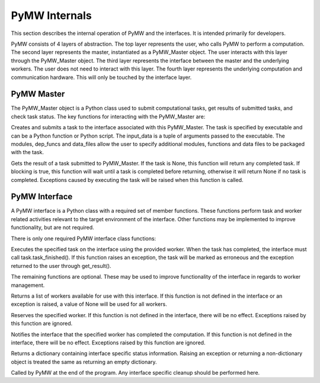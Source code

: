 ==============
PyMW Internals
==============

This section describes the internal operation of PyMW and the interfaces. It is intended primarily for developers.

PyMW consists of 4 layers of abstraction.
The top layer represents the user, who calls PyMW to perform a computation.
The second layer represents the master, instantiated as a PyMW_Master object. The user interacts with this layer through the PyMW_Master object.
The third layer represents the interface between the master and the underlying workers. The user does not need to interact with this layer.
The fourth layer represents the underlying computation and communication hardware. This will only be touched by the interface layer.

-----------
PyMW Master
-----------
The PyMW_Master object is a Python class used to submit computational tasks, get results of submitted tasks, and check task status.  The key functions for interacting with the PyMW_Master are:

.. function:: submit_task(executable, input_data=None, modules=(), dep_funcs=(), data_files=())

Creates and submits a task to the interface associated with this PyMW_Master.  The task is specified by executable and can be a Python function or Python script.  The input_data is a tuple of arguments passed to the executable.  The modules, dep_funcs and data_files allow the user to specify additional modules, functions and data files to be packaged with the task.

.. function:: get_result(task=None, blocking=True)

Gets the result of a task submitted to PyMW_Master.  If the task is None, this function will return any completed task.  If blocking is true, this function will wait until a task is completed before returning, otherwise it will return None if no task is completed.  Exceptions caused by executing the task will be raised when this function is called.

--------------
PyMW Interface
--------------
A PyMW interface is a Python class with a required set of member functions.  These functions perform task and worker related activities relevant to the target environment of the interface. Other functions may be implemented to improve functionality, but are not required.

There is only one required PyMW interface class functions:

.. function:: execute_task(task, worker)

Executes the specified task on the interface using the provided worker.
When the task has completed, the interface must call task.task_finished().
If this function raises an exception, the task will be marked as erroneous and the exception returned to the user through get_result().

The remaining functions are optional.  These may be used to improve functionality of the interface in regards to worker management.

.. function:: get_available_workers()

Returns a list of workers available for use with this interface.
If this function is not defined in the interface or an exception is raised, a value of None will be used for all workers.

.. function:: reserve_worker(worker)

Reserves the specified worker.
If this function is not defined in the interface, there will be no effect. Exceptions raised by this function are ignored.

.. function:: worker_finished(worker)

Notifies the interface that the specified worker has completed the computation.
If this function is not defined in the interface, there will be no effect. Exceptions raised by this function are ignored.

.. function:: get_status()

Returns a dictionary containing interface specific status information. Raising an exception or returning a non-dictionary object is treated the same as returning an empty dictionary.

.. function:: _cleanup()

Called by PyMW at the end of the program. Any interface specific cleanup should be performed here.
